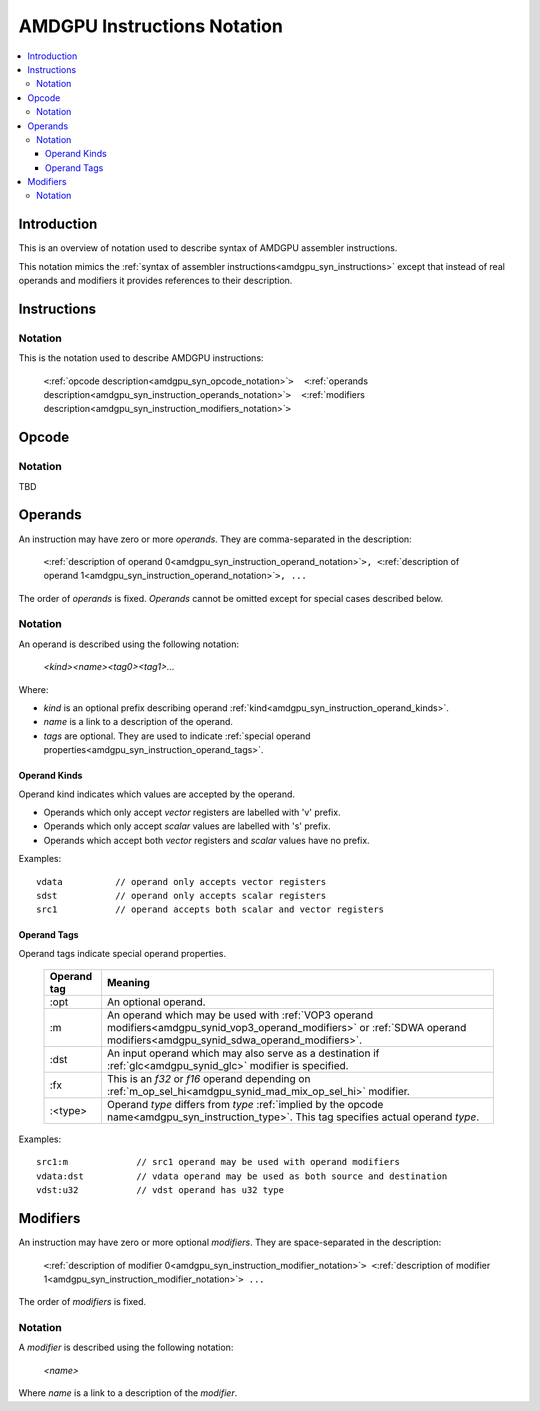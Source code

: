 ============================
AMDGPU Instructions Notation
============================

.. contents::
   :local:

.. _amdgpu_syn_instruction_notation:

Introduction
============

This is an overview of notation used to describe syntax of AMDGPU assembler instructions.

This notation mimics the :ref:`syntax of assembler instructions<amdgpu_syn_instructions>`
except that instead of real operands and modifiers it provides references to their description.

Instructions
============

Notation
~~~~~~~~

This is the notation used to describe AMDGPU instructions:

    ``<``\ :ref:`opcode description<amdgpu_syn_opcode_notation>`\ ``>  <``\ :ref:`operands description<amdgpu_syn_instruction_operands_notation>`\ ``>  <``\ :ref:`modifiers description<amdgpu_syn_instruction_modifiers_notation>`\ ``>``

.. _amdgpu_syn_opcode_notation:

Opcode
======

Notation
~~~~~~~~

TBD

.. _amdgpu_syn_instruction_operands_notation:

Operands
========

An instruction may have zero or more *operands*. They are comma-separated in the description:

    ``<``\ :ref:`description of operand 0<amdgpu_syn_instruction_operand_notation>`\ ``>, <``\ :ref:`description of operand 1<amdgpu_syn_instruction_operand_notation>`\ ``>, ...``

The order of *operands* is fixed. *Operands* cannot be omitted
except for special cases described below.

.. _amdgpu_syn_instruction_operand_notation:

Notation
~~~~~~~~

An operand is described using the following notation:

    *<kind><name><tag0><tag1>...*

Where:

* *kind* is an optional prefix describing operand :ref:`kind<amdgpu_syn_instruction_operand_kinds>`.
* *name* is a link to a description of the operand.
* *tags* are optional. They are used to indicate :ref:`special operand properties<amdgpu_syn_instruction_operand_tags>`.

.. _amdgpu_syn_instruction_operand_kinds:

Operand Kinds
^^^^^^^^^^^^^

Operand kind indicates which values are accepted by the operand.

* Operands which only accept *vector* registers are labelled with 'v' prefix.
* Operands which only accept *scalar* values are labelled with 's' prefix.
* Operands which accept both *vector* registers and *scalar* values have no prefix.

Examples:

.. parsed-literal::

    vdata          // operand only accepts vector registers
    sdst           // operand only accepts scalar registers
    src1           // operand accepts both scalar and vector registers

.. _amdgpu_syn_instruction_operand_tags:

Operand Tags
^^^^^^^^^^^^

Operand tags indicate special operand properties.

    ============== =================================================================================
    Operand tag    Meaning
    ============== =================================================================================
    :opt           An optional operand.
    :m             An operand which may be used with
                   :ref:`VOP3 operand modifiers<amdgpu_synid_vop3_operand_modifiers>` or
                   :ref:`SDWA operand modifiers<amdgpu_synid_sdwa_operand_modifiers>`.
    :dst           An input operand which may also serve as a destination
                   if :ref:`glc<amdgpu_synid_glc>` modifier is specified.
    :fx            This is an *f32* or *f16* operand depending on
                   :ref:`m_op_sel_hi<amdgpu_synid_mad_mix_op_sel_hi>` modifier.
    :<type>        Operand *type* differs from *type*
                   :ref:`implied by the opcode name<amdgpu_syn_instruction_type>`.
                   This tag specifies actual operand *type*.
    ============== =================================================================================

Examples:

.. parsed-literal::

    src1:m             // src1 operand may be used with operand modifiers
    vdata:dst          // vdata operand may be used as both source and destination
    vdst:u32           // vdst operand has u32 type

.. _amdgpu_syn_instruction_modifiers_notation:

Modifiers
=========

An instruction may have zero or more optional *modifiers*. They are space-separated in the description:

    ``<``\ :ref:`description of modifier 0<amdgpu_syn_instruction_modifier_notation>`\ ``> <``\ :ref:`description of modifier 1<amdgpu_syn_instruction_modifier_notation>`\ ``> ...``

The order of *modifiers* is fixed.

.. _amdgpu_syn_instruction_modifier_notation:

Notation
~~~~~~~~

A *modifier* is described using the following notation:

    *<name>*

Where *name* is a link to a description of the *modifier*.
